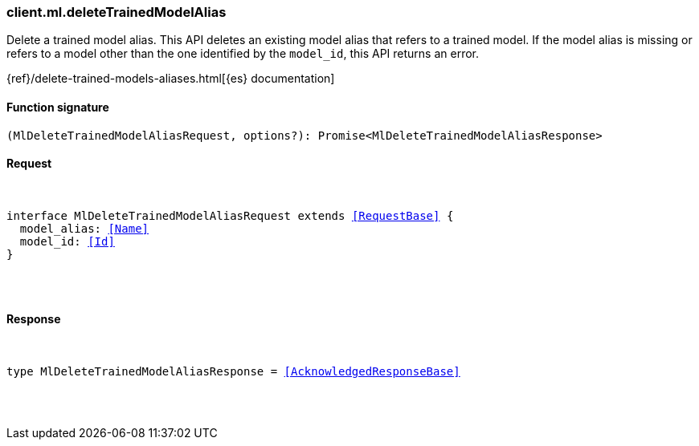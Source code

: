 [[reference-ml-delete_trained_model_alias]]

////////
===========================================================================================================================
||                                                                                                                       ||
||                                                                                                                       ||
||                                                                                                                       ||
||        ██████╗ ███████╗ █████╗ ██████╗ ███╗   ███╗███████╗                                                            ||
||        ██╔══██╗██╔════╝██╔══██╗██╔══██╗████╗ ████║██╔════╝                                                            ||
||        ██████╔╝█████╗  ███████║██║  ██║██╔████╔██║█████╗                                                              ||
||        ██╔══██╗██╔══╝  ██╔══██║██║  ██║██║╚██╔╝██║██╔══╝                                                              ||
||        ██║  ██║███████╗██║  ██║██████╔╝██║ ╚═╝ ██║███████╗                                                            ||
||        ╚═╝  ╚═╝╚══════╝╚═╝  ╚═╝╚═════╝ ╚═╝     ╚═╝╚══════╝                                                            ||
||                                                                                                                       ||
||                                                                                                                       ||
||    This file is autogenerated, DO NOT send pull requests that changes this file directly.                             ||
||    You should update the script that does the generation, which can be found in:                                      ||
||    https://github.com/elastic/elastic-client-generator-js                                                             ||
||                                                                                                                       ||
||    You can run the script with the following command:                                                                 ||
||       npm run elasticsearch -- --version <version>                                                                    ||
||                                                                                                                       ||
||                                                                                                                       ||
||                                                                                                                       ||
===========================================================================================================================
////////

[discrete]
[[client.ml.deleteTrainedModelAlias]]
=== client.ml.deleteTrainedModelAlias

Delete a trained model alias. This API deletes an existing model alias that refers to a trained model. If the model alias is missing or refers to a model other than the one identified by the `model_id`, this API returns an error.

{ref}/delete-trained-models-aliases.html[{es} documentation]

[discrete]
==== Function signature

[source,ts]
----
(MlDeleteTrainedModelAliasRequest, options?): Promise<MlDeleteTrainedModelAliasResponse>
----

[discrete]
==== Request

[pass]
++++
<pre>
++++
interface MlDeleteTrainedModelAliasRequest extends <<RequestBase>> {
  model_alias: <<Name>>
  model_id: <<Id>>
}

[pass]
++++
</pre>
++++
[discrete]
==== Response

[pass]
++++
<pre>
++++
type MlDeleteTrainedModelAliasResponse = <<AcknowledgedResponseBase>>

[pass]
++++
</pre>
++++
